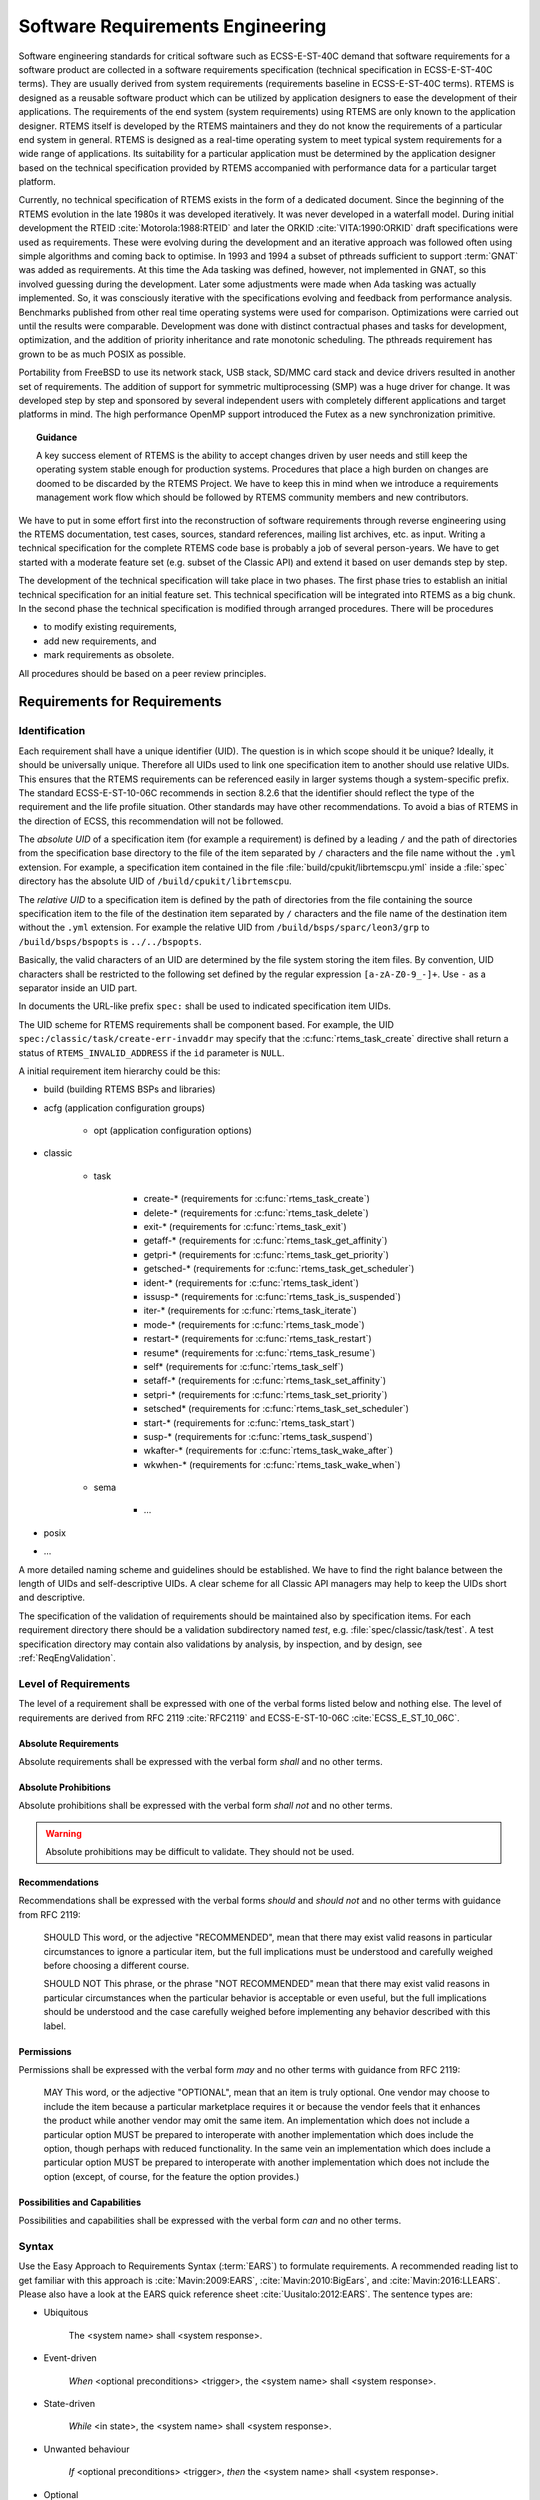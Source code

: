 .. SPDX-License-Identifier: CC-BY-SA-4.0

.. Copyright (C) 2019, 2020 embedded brains GmbH (http://www.embedded-brains.de)

.. |E40| replace:: ECSS-E-ST-40C

.. |E10-06| replace:: ECSS-E-ST-10-06C

.. _ReqEng:

Software Requirements Engineering
*********************************

Software engineering standards for critical software such as |E40| demand that
software requirements for a software product are collected in a software
requirements specification (technical specification in |E40| terms).  They are
usually derived from system requirements (requirements baseline in |E40|
terms).  RTEMS is designed as a reusable software product which can be utilized
by application designers to ease the development of their applications.  The
requirements of the end system (system requirements) using RTEMS are only known
to the application designer.  RTEMS itself is developed by the RTEMS
maintainers and they do not know the requirements of a particular end system in
general.  RTEMS is designed as a real-time operating system to meet typical
system requirements for a wide range of applications.  Its suitability for a
particular application must be determined by the application designer based on
the technical specification provided by RTEMS accompanied with performance data
for a particular target platform.

Currently, no technical specification of RTEMS exists in the form of a
dedicated document.  Since the beginning of the RTEMS evolution in the late
1980s it was developed iteratively.  It was never developed in a waterfall
model.  During initial development the RTEID :cite:`Motorola:1988:RTEID` and
later the ORKID :cite:`VITA:1990:ORKID` draft specifications were used as
requirements.  These were evolving during the development and an iterative
approach was followed often using simple algorithms and coming back to
optimise.  In 1993 and 1994 a subset of pthreads sufficient to support
:term:`GNAT` was added as requirements.  At this time the Ada tasking was
defined, however, not implemented in GNAT, so this involved guessing during the
development. Later some adjustments were made when Ada tasking was actually
implemented.  So, it was consciously iterative with the specifications evolving
and feedback from performance analysis.  Benchmarks published from other real
time operating systems were used for comparison.  Optimizations were carried
out until the results were comparable.  Development was done with distinct
contractual phases and tasks for development, optimization, and the addition of
priority inheritance and rate monotonic scheduling.  The pthreads requirement
has grown to be as much POSIX as possible.

Portability from FreeBSD to use its network stack, USB stack, SD/MMC card stack
and device drivers resulted in another set of requirements.  The addition of
support for symmetric multiprocessing (SMP) was a huge driver for change.  It
was developed step by step and sponsored by several independent users with
completely different applications and target platforms in mind.  The high
performance OpenMP support introduced the Futex as a new synchronization
primitive.

.. topic:: Guidance

    A key success element of RTEMS is the ability to accept changes driven by
    user needs and still keep the operating system stable enough for production
    systems.  Procedures that place a high burden on changes are doomed to be
    discarded by the RTEMS Project.  We have to keep this in mind when we
    introduce a requirements management work flow which should be followed by
    RTEMS community members and new contributors.

We have to put in some effort first into the reconstruction of software
requirements through reverse engineering using the RTEMS documentation, test
cases, sources, standard references, mailing list archives, etc. as input.
Writing a technical specification for the complete RTEMS code base is probably
a job of several person-years.  We have to get started with a moderate feature
set (e.g. subset of the Classic API) and extend it based on user demands step
by step.

The development of the technical specification will take place in two phases.
The first phase tries to establish an initial technical specification for an
initial feature set.  This technical specification will be integrated into
RTEMS as a big chunk.  In the second phase the technical specification is
modified through arranged procedures.  There will be procedures

* to modify existing requirements,

* add new requirements, and

* mark requirements as obsolete.

All procedures should be based on a peer review principles.

Requirements for Requirements
=============================

.. _ReqEngIdent:

Identification
--------------

Each requirement shall have a unique identifier (UID).  The question is in
which scope should it be unique?  Ideally, it should be universally unique.
Therefore all UIDs used to link one specification item to another should use
relative UIDs.  This ensures that the RTEMS requirements can be referenced
easily in larger systems though a system-specific prefix.  The standard
ECSS-E-ST-10-06C recommends in section 8.2.6 that the identifier should reflect
the type of the requirement and the life profile situation.  Other standards
may have other recommendations.  To avoid a bias of RTEMS in the direction of
ECSS, this recommendation will not be followed.

The *absolute UID* of a specification item (for example a requirement) is
defined by a leading ``/`` and the path of directories from the specification
base directory to the file of the item separated by ``/`` characters and the
file name without the ``.yml`` extension.  For example, a specification item
contained in the file :file:`build/cpukit/librtemscpu.yml` inside a
:file:`spec` directory has the absolute UID of ``/build/cpukit/librtemscpu``.

The *relative UID* to a specification item is defined by the path of
directories from the file containing the source specification item to the file
of the destination item separated by ``/`` characters and the file name of the
destination item without the ``.yml`` extension.  For example the relative UID
from ``/build/bsps/sparc/leon3/grp`` to ``/build/bsps/bspopts`` is
``../../bspopts``.

Basically, the valid characters of an UID are determined by the file system
storing the item files.  By convention, UID characters shall be restricted to
the following set defined by the regular expression ``[a-zA-Z0-9_-]+``.  Use
``-`` as a separator inside an UID part.

In documents the URL-like prefix ``spec:`` shall be used to indicated
specification item UIDs.

The UID scheme for RTEMS requirements shall be component based.  For example,
the UID ``spec:/classic/task/create-err-invaddr`` may specify that the
:c:func:`rtems_task_create` directive shall return a status of
``RTEMS_INVALID_ADDRESS`` if the ``id`` parameter is ``NULL``.

A initial requirement item hierarchy could be this:

* build (building RTEMS BSPs and libraries)

* acfg (application configuration groups)

    * opt (application configuration options)

* classic

    * task

        * create-* (requirements for :c:func:`rtems_task_create`)
        * delete-* (requirements for :c:func:`rtems_task_delete`)
        * exit-* (requirements for :c:func:`rtems_task_exit`)
        * getaff-* (requirements for :c:func:`rtems_task_get_affinity`)
        * getpri-* (requirements for :c:func:`rtems_task_get_priority`)
        * getsched-* (requirements for :c:func:`rtems_task_get_scheduler`)
        * ident-* (requirements for :c:func:`rtems_task_ident`)
        * issusp-* (requirements for :c:func:`rtems_task_is_suspended`)
        * iter-* (requirements for :c:func:`rtems_task_iterate`)
        * mode-* (requirements for :c:func:`rtems_task_mode`)
        * restart-* (requirements for :c:func:`rtems_task_restart`)
        * resume* (requirements for :c:func:`rtems_task_resume`)
        * self* (requirements for :c:func:`rtems_task_self`)
        * setaff-* (requirements for :c:func:`rtems_task_set_affinity`)
        * setpri-* (requirements for :c:func:`rtems_task_set_priority`)
        * setsched* (requirements for :c:func:`rtems_task_set_scheduler`)
        * start-* (requirements for :c:func:`rtems_task_start`)
        * susp-* (requirements for :c:func:`rtems_task_suspend`)
        * wkafter-* (requirements for :c:func:`rtems_task_wake_after`)
        * wkwhen-* (requirements for :c:func:`rtems_task_wake_when`)

    * sema

        * ...

* posix

* ...

A more detailed naming scheme and guidelines should be established.  We have to
find the right balance between the length of UIDs and self-descriptive UIDs.  A
clear scheme for all Classic API managers may help to keep the UIDs short and
descriptive.

The specification of the validation of requirements should be maintained also
by specification items.  For each requirement directory there should be a
validation subdirectory named *test*, e.g. :file:`spec/classic/task/test`.  A
test specification directory may contain also validations by analysis, by
inspection, and by design, see :ref:`ReqEngValidation`.

Level of Requirements
---------------------

The level of a requirement shall be expressed with one of the verbal forms
listed below and nothing else.  The level of requirements are derived from RFC
2119 :cite:`RFC2119` and |E10-06| :cite:`ECSS_E_ST_10_06C`.

Absolute Requirements
~~~~~~~~~~~~~~~~~~~~~

Absolute requirements shall be expressed with the verbal form *shall* and no
other terms.

Absolute Prohibitions
~~~~~~~~~~~~~~~~~~~~~

Absolute prohibitions shall be expressed with the verbal form *shall not* and
no other terms.

.. warning::

    Absolute prohibitions may be difficult to validate.  They should not be
    used.

Recommendations
~~~~~~~~~~~~~~~

Recommendations shall be expressed with the verbal forms *should* and
*should not* and no other terms with guidance from RFC 2119:

    SHOULD   This word, or the adjective "RECOMMENDED", mean that there
    may exist valid reasons in particular circumstances to ignore a
    particular item, but the full implications must be understood and
    carefully weighed before choosing a different course.

    SHOULD NOT   This phrase, or the phrase "NOT RECOMMENDED" mean that
    there may exist valid reasons in particular circumstances when the
    particular behavior is acceptable or even useful, but the full
    implications should be understood and the case carefully weighed
    before implementing any behavior described with this label.

Permissions
~~~~~~~~~~~

Permissions shall be expressed with the verbal form *may* and no other terms
with guidance from RFC 2119:

    MAY   This word, or the adjective "OPTIONAL", mean that an item is
    truly optional.  One vendor may choose to include the item because a
    particular marketplace requires it or because the vendor feels that
    it enhances the product while another vendor may omit the same item.
    An implementation which does not include a particular option MUST be
    prepared to interoperate with another implementation which does
    include the option, though perhaps with reduced functionality. In the
    same vein an implementation which does include a particular option
    MUST be prepared to interoperate with another implementation which
    does not include the option (except, of course, for the feature the
    option provides.)

Possibilities and Capabilities
~~~~~~~~~~~~~~~~~~~~~~~~~~~~~~

Possibilities and capabilities shall be expressed with the verbal form *can*
and no other terms.

.. _ReqEngSyntax:

Syntax
------

Use the Easy Approach to Requirements Syntax (:term:`EARS`) to formulate
requirements.  A recommended reading list to get familiar with this approach is
:cite:`Mavin:2009:EARS`, :cite:`Mavin:2010:BigEars`, and
:cite:`Mavin:2016:LLEARS`.  Please also have a look at the EARS quick reference
sheet :cite:`Uusitalo:2012:EARS`.  The sentence types are:

* Ubiquitous

    The <system name> shall <system response>.

* Event-driven

    *When* <optional preconditions> <trigger>, the <system name> shall <system response>.

* State-driven

    *While* <in state>, the <system name> shall <system response>.

* Unwanted behaviour

    *If* <optional preconditions> <trigger>, *then* the <system name> shall <system response>.

* Optional

    *Where* <feature>, the <system name> shall <system response>.

The optional sentence type should be only used for application configuration
options.  The goal is to use the *enabled-by* attribute to enable or disable
requirements based on configuration parameters that define the RTEMS artefacts
used to build an application executable (header files, libraries, linker command
files).  Such configuration parameters are for example the architecture, the
platform, CPU port options, and build configuration options (e.g. uniprocessor
vs. SMP).

Wording Restrictions
--------------------

To prevent the expression of imprecise requirements, the following terms shall
not be used in requirement formulations:

* "acceptable"
* "adequate"
* "almost always"
* "and/or"
* "appropriate"
* "approximately"
* "as far as possible"
* "as much as practicable"
* "best"
* "best possible"
* "easy"
* "efficient"
* "e.g."
* "enable"
* "enough"
* "etc."
* "few"
* "first rate"
* "flexible"
* "generally"
* "goal"
* "graceful"
* "great"
* "greatest"
* "ideally"
* "i.e."
* "if possible"
* "in most cases"
* "large"
* "many"
* "maximize"
* "minimize"
* "most"
* "multiple"
* "necessary"
* "numerous"
* "optimize"
* "ought to"
* "probably"
* "quick"
* "rapid"
* "reasonably"
* "relevant"
* "robust"
* "satisfactory"
* "several"
* "shall be included but not limited to"
* "simple"
* "small"
* "some"
* "state-of-the-art".
* "sufficient"
* "suitable"
* "support"
* "systematically"
* "transparent"
* "typical"
* "user-friendly"
* "usually"
* "versatile"
* "when necessary"

For guidelines to avoid these terms see Table 11-2, "Some ambiguous terms to
avoid in requirements" in :cite:`Wiegers:2013:SR`.  There should be some means
to enforce that these terms are not used, e.g. through a client-side pre-commit
Git hook, a server-side pre-receive Git hook, or some scripts run by special
build commands.

Separate Requirements
---------------------

Requirements shall be stated separately.  A bad example is:

spec:/classic/task/create
    The task create directive shall evaluate the parameters, allocate a task
    object and initialize it.

To make this a better example, it should be split into separate requirements:

spec:/classic/task/create
    When the task create directive is called with valid parameters and a free
    task object exists, the task create directive shall assign the identifier of
    an initialized task object to the ``id`` parameter and return the
    ``RTEMS_SUCCESSFUL`` status.

spec:/classic/task/create-err-toomany
    If no free task objects exists, the task create directive shall return the
    ``RTEMS_TOO_MANY`` status.

spec:/classic/task/create-err-invaddr
    If the ``id`` parameter is ``NULL``, the task create directive shall return the
    ``RTEMS_INVALID_ADDRESS`` status.

spec:/classic/task/create-err-invname
    If the ``name`` parameter is invalid, the task create directive shall
    return the ``RTEMS_INVALID_NAME`` status.

    ...

Conflict Free Requirements
--------------------------

Requirements shall not be in conflict with each other inside a specification.
A bad example is:

spec:/classic/sema/mtx-obtain-wait
    When a mutex is not available, the mutex obtain directive shall enqueue the
    calling thread on the wait queue of the mutex.

spec:/classic/sema/mtx-obtain-err-unsat
    If a mutex is not available, the mutex obtain directive shall return the
    RTEMS_UNSATISFIED status.

To resolve this conflict, a condition may be added:

spec:/classic/sema/mtx-obtain-wait
    When a mutex is not available and the RTEMS_WAIT option is set, the mutex
    obtain directive shall enqueue the calling thread on the wait queue of the
    mutex.

spec:/classic/sema/mtx-obtain-err-unsat
    If a mutex is not available, when the RTEMS_WAIT option is not set, the
    mutex obtain directive shall return the RTEMS_UNSATISFIED status.

Use of Project-Specific Terms and Abbreviations
-----------------------------------------------

All project-specific terms and abbreviations used to formulate requirements
shall be defined in the project glossary.

.. _ReqEngJustReq:

Justification of Requirements
-----------------------------

Each requirement shall have a rationale or justification recorded in a
dedicated section of the requirement file.  See *rationale* attribute for
:ref:`ReqEngSpecItems`.

.. _ReqEngSpecItems:

Specification Items
===================

The technical specification of RTEMS will contain requirements, specializations
of requirements, :ref:`test procedures <ReqEngTestProcedure>`,
:ref:`test suites <ReqEngTestSuite>`, :ref:`test cases <ReqEngTestCase>`, and
:ref:`requirement validations <ReqEngValidation>`.  These things will be called
*specification items* or just *items* if it is clear from the context.

The specification items are stored in files in :term:`YAML` format with a
defined set of key-value pairs called attributes.  The key name shall match
with the pattern defined by the regular expression
``[a-zA-Z0-9][a-zA-Z0-9-]+``.  In particular, key names which begin with an
underscore (``_``) are reserved for internal use in tools.

Each specification item shall have the following attributes:

enabled-by
    The value shall be a list of expressions.  An expression is an operator
    or an option.  An option evaluates to true if it is included the set of
    enabled options of the configuration.  An operator is a dictionary with
    exactly one key and a value.  Valid keys are *and*, *or*, and *not*:

    * The value of the *and* operator shall be a list of expressions.  It
      evaluates to the *logical and* of all outcomes of the expressions in
      the list.

    * The value of the *or* operator shall be a list of expressions.  It
      evaluates to the *logical or* of all outcomes of the expressions in
      the list.

    * The value of the *not* operator shall be an expression.  It negates
      the outcome of its expression.

    The outcome of a list of expressions without an operator is the
    *logical or* of all outcomes of the expressions in the list.  An empty
    list evaluates to true.  Examples:

    .. code-block:: none

        enabled-by:
        - RTEMS_SMP

    .. code-block:: none

        enabled-by:
        - and:
          - RTEMS_NETWORKING
          - not: RTEMS_SMP

    .. code-block:: none

        enabled-by:
        - and:
          - not: TEST_DEBUGGER01_EXCLUDE
          - or:
            - arm
            - i386

links
    The value shall be a list of key-value pairs defining links to other
    specification items.  The list is ordered and defines the order in
    which links are processed.  There shall be a key *role* with an
    unspecified value.  There shall be a key *uid* with a relative UID to
    the item referenced by this link.  Other keys are type-specific.
    Example:

    .. code-block:: yaml

        links:
        - role: build-dependency
          uid: optpwrdwnhlt
        - role: build-dependency
          uid: ../../bspopts
        - role: build-dependency
          uid: ../start

type
    The value shall be the specification :ref:`item type <ReqEngItemTypes>`.

The following attributes are used in specification items of various types:

.. _ReqEngItemAttrLicense:

SPDX-License-Identifier
    The value should be ``BSD-2-Clause OR CC-BY-SA-4.0``.  If content is
    imported from external sources, then the corresponding license shall be
    used.  Acceptable licenses are BSD-2-Clause and CC-BY-SA-4.0.  The
    copyright holder of the external work should be asked to allow a
    dual-licensing BSD-2-Clause or CC-BY-SA-4.0.  This allows generation of
    BSD-2-Clause licensed source code and CC-BY-SA-4.0 licensed documentation.

.. _ReqEngItemAttrCopyrights:

copyrights
    The value shall be a list of copyright statements of the following formats:

    * ``Copyright (C) <YEAR> <COPYRIGHT HOLDER>``

    * ``Copyright (C) <FIRST YEAR>, <LAST YEAR> <COPYRIGHT HOLDER>``

    See also :ref:`FileHeaderCopyright`.

.. _ReqEngItemTypes:

Item Types
----------

Specification items can have all sorts of *types*.  The selection of types and
the level of detail depends on a particular standard and product model.  We need
enough flexibility to be in line with ECSS-E-ST-10-06 and possible future
applications of other standards.  Each item may have a list of types.  Valid
types are listed below.  This list may change over time.  If new types are
added, then a mapping between types should be specified.  The item types and
their definition is work in progress.  A list of types follows:

* requirement

    * functional - Functional requirements shall describe the behaviour of the
      software product under specific conditions.

        * *capability*

        * *dependability-function*

        * *function*

        * *operational* - Operational requirements shall

            * define the operation modes (e.g. initialization, multitasking, termination),

            * describe the operation modes, and

            * describe the operation mode transitions.

        * *safety-function*

    * non-functional

        * *build-configuration*

        * *constraint*

        * *design*

        * *interface*

        * *interface-requirement*

        * *maintainability*

        * *performance*

        * *portability*

        * *quality*

        * *reliability*

        * *resource*

        * *safety*

* *test-procedure*

* *test-suite*

* *test-case*

* *validation-by-analysis*

* *validation-by-inspection*

* *validation-by-review-of-design*

* *validation-platform*

.. image:: ../images/eng/req-spec-items.*
    :scale: 70
    :align: center

Requirements
------------

All requirement specification items shall have the following attribute:

rationale:
    The rationale or justification of the specification item.

Build Configuration
-------------------

Build configuration requirements define what needs to be built (libraries,
object files, test executables, etc.) and how (configuration option header
files, compiler flags, linker flags, etc.).  The goal is to generate build
files (Makefile or waf) and content for the Software Configuration File (SCF)
from it.  A YAML scheme needs to be defined for this purpose.

.. _ReqEngInterfaceReq:

Interface Requirement
---------------------

Interface requirements shall describe the high level aspects of interfaces.
The item type shall be *interface-requirement*.

.. _ReqEngInterface:

Interface
---------

.. warning::

    This is work in progress.

Interface items shall specify the interface of the software product to other
software products and the hardware.  The item type shall be *interface*.  The
interface items shall have an *interface-category* which is one of the
following and nothing else:

* *application*: Application interface items shall describe the interface
  between the software product and the application (:term:`API`).  The goal is
  to generate header files with Doxygen markup and user manual documentation
  parts from the application interface specification.

* *application-configuration*: Application configuration items shall define
  parameters of the software product which can be set by the application at
  link-time.  The goal is to generate user manual documentation parts and test
  cases from the application configuration specification.

* *architecture*: Architecture interface items shall define the
  interface between the software product and the processor architecture
  (:term:`ABI`).

* *gcc*: GCC interface items shall define the interface between the software
  product and GCC components such as libgcc.a, libatomic.a, libgomp.a,
  libstdc++.a, etc.

* *hardware*: Hardware interface items shall define the interface between the
  software product and the hardware.

* *newlib*: Newlib interface items shall define the interface between the
  software product and the Newlib (libc.a).

The interface items shall have an *interface-type* which is one of the
following and nothing else:

* *configuration-option*

* *define*

* *enum*

* *function*

* *header*

* *macro*

* *register-block*

* *structure*

* *typedef*

* *union*

* *variable*

.. _ReqEngInterfaceApplicationConfigGroups:

Interface - Application Configuration Groups
--------------------------------------------

The application configuration group items shall have the following attribute
specializations:

SPDX-License-Identifier
    See :ref:`SPDX-License-Identifier <ReqEngItemAttrLicense>`.

appl-config-group-description:
    The value shall be the description of this application configuration group.

appl-config-group-name:
    The value shall be the name of this application configuration group.

copyrights
    See :ref:`copyrights <ReqEngItemAttrCopyrights>`.

interface-type
    The interface type value shall be *appl-config-group*.

link
    There shall be a link to a higher level requirement.

text
    The application configuration group requirement.

type
    The type value shall be *interface*.

.. _ReqEngInterfaceApplicationConfigOptions:

Interface - Application Configuration Options
---------------------------------------------

The application configuration option items shall have the following attribute
specializations:

SPDX-License-Identifier
    See :ref:`SPDX-License-Identifier <ReqEngItemAttrLicense>`.

appl-config-option-constraint
    This attribute shall be present only for *initializer* and *integer*
    type options.  The value shall be a dictionary of the following optional
    key-value pairs.

    custom
        The value shall be a list of constraints in natural language.  Use the
        following wording:

            The value of this configuration option shall be ...

    min
        The value shall be the minimum value of the option.

    max
        The value shall be the maximum value of the option.

    links
        The value shall be a list of relative UIDs to constraints.

    set
        The value shall be the list of valid values of the option.

appl-config-option-default
    This attribute shall be present only for *feature* type options.  The value
    shall be a description of the default configuration in case this boolean
    feature define is undefined.  Use the following wording:

        If this configuration option is undefined, then ...

appl-config-option-default-value
    This attribute shall be present only for *initializer* and *integer*
    type options.  The value shall be an initializer, an integer, or a
    descriptive text.

appl-config-option-description
    For *feature* and *feature-enable* type options, the value shall be a
    description of the configuration in case this boolean feature define is
    defined.  Use the following wording:

        In case this configuration option is defined, then ...

    For *initializer* and *integer* options, the value shall describe the
    effect of the option value.  The description should focus on the average
    use-case.  It should not cover potential problems, constraints, obscure
    use-cases, corner cases and everything which makes matters complicated.
    Add these things to *appl-config-option-constraint* and
    *appl-config-option-notes*.  Use the following wording:

        The value of this configuration option defines ...

appl-config-option-index
    The value shall be a list of entries for the document index.  By default,
    the application configuration option name is added to the index.

appl-config-option-name
    The value shall be the name of the application configuration option.  Use a
    pattern of ``CONFIGURE_[A-Z0-9_]+`` for the name.

appl-config-option-notes
    The value shall be the notes for this option.  The notes should explain
    everything which was omitted from the description.  It should cover all the
    details, special cases, usage notes, error conditions, configuration
    dependencies, and references.

appl-config-option-type
    The value shall be one of the following and nothing else:

    feature
        Use this type for boolean feature opions which have a behaviour in the
        default configuration which is not just that the feature is disabled.

    feature-enable
        Use this type for boolean feature opions which just enables a feature.

    initializer
        Use this type for options which initialize a data structure.

    integer
        Use this type for integer options.

copyrights
    See :ref:`copyrights <ReqEngItemAttrCopyrights>`.

interface-type
    The interface type value shall be *appl-config-option*.

link
    There shall be a link to the application configuration group to which this
    option belongs.

text
    The application configuration option requirement.

type
    The type value shall be *interface*.

.. _ReqEngTestProcedure:

Test Procedure
--------------

Test procedures shall be executed by the Qualification Toolchain.

The test procedure items shall have the following attribute
specializations:

type
    The type value shall be *test-procedure*.

text
    The purpose of this test procedure.

platform
    There shall be links to validation platform requirements.

steps
    The test procedure steps.  Could be a list of key-value pairs.  The key
    is the step name and the value is a description of the actions
    performed in this step.

.. _ReqEngTestSuite:

Test Suite
----------

Test suites shall use the :ref:`RTEMS Test Framework <RTEMSTestFramework>`.

The test suite items shall have the following attribute specializations:

type
    The type value shall be *test-suite*.

text
    The test suite description.

.. _ReqEngTestCase:

Test Case
---------

Test cases shall use the :ref:`RTEMS Test Framework <RTEMSTestFramework>`.

The test case items shall have the following attribute specializations:

type
    The type value shall be *test-case*.

link
    The link to the requirement validated by this test case or no links if
    this is a unit or integration test case.

ref
    If this is a unit test case, then a reference to the :term:`software
    item` under test shall be provided.  If this is an integration test
    case, then a reference to the integration under test shall be provided.
    The integration is identified by its Doxygen group name.

text
    A short description of the test case.

inputs
    The inputs to execute the test case.

outputs
    The expected outputs.

The test case code may be also contained in the test case specification
item in a *code* attribute.  This is subject to discussion on the RTEMS
mailing list.  Alternatively, the test code could be placed directly in
source files.  A method is required to find the test case specification of
a test case code and vice versa.

.. _ReqEngResAndPerf:

Resources and Performance
-------------------------

Normally, resource and performance requirements are formulated like this:

* The resource U shall need less than V storage units.

* The operation Y shall complete within X time units.

Such statements are difficult to make for a software product like RTEMS which
runs on many different target platforms in various configurations.  So, the
performance requirements of RTEMS shall be stated in terms of benchmarks.  The
benchmarks are run on the project-specific target platform and configuration.
The results obtained by the benchmark runs are reported in a human readable
presentation.  The application designer can then use the benchmark results to
determine if its system performance requirements are met.  The benchmarks shall
be executed under different environment conditions, e.g. varying cache states
(dirty, empty, valid) and system bus load generated by other processors.  The
application designer shall have the ability to add additional environment
conditions, e.g. system bus load by DMA engines or different system bus
arbitration schemes.

To catch resource and performance regressions via test suite runs there shall be
a means to specify threshold values for the measured quantities.  The threshold
values should be provided for each validation platform.  How this can be done
and if the threshold values are maintained by the RTEMS Project is subject to
discussion.

.. _ReqEngTrace:

Traceability of Specification Items
===================================

The standard |E10-06| demands that requirements shall be under configuration
management, backwards-traceable and forward-traceable.  Requirements are a
specialization of specification items in RTEMS.

.. _ReqEngTraceHistory:

History of Specification Items
------------------------------

The RTEMS specification items should placed in the RTEMS sources using Git for
version control.  The history of specification items can be traced with Git.
Special commit procedures for changes in specification item files should be
established.  For example, it should be allowed to change only one
specification item per commit.  A dedicated Git commit message format may be
used as well, e.g. use of ``Approved-by:`` or ``Reviewed-by:`` lines which
indicate an agreed statement (similar to the
`Linux kernel patch submission guidelines <https://www.kernel.org/doc/html/latest//process/submitting-patches.html#using-reported-by-tested-by-reviewed-by-suggested-by-and-fixes>`_).
Git commit procedures may be ensured through a server-side pre-receive hook.
The history of requirements may be also added to the specification items
directly in a *revision* attribute.  This would make it possible to generate
the history information for documents without having the Git repository
available, e.g. from an RTEMS source release archive.

.. _ReqEngTraceBackward:

Backward Traceability of Specification Items
--------------------------------------------

Providing backward traceability of specification items means that we must be
able to find the corresponding higher level specification item for each refined
specification item.  A custom tool needs to verify this.

.. _ReqEngTraceForward:

Forward Traceability of Specification Items
-------------------------------------------

Providing forward traceability of specification items means that we must be
able to find all the refined specification items for each higher level
specification item.  A custom tool needs to verify this.  The links from
parent to child specification items are implicitly defined by links from a
child item to a parent item.

.. _ReqEngTraceReqArchDesign:

Traceability between Software Requirements, Architecture and Design
-------------------------------------------------------------------

The software requirements are implemented in custom YAML files, see
:ref:`ReqEngSpecItems`.  The software architecture and design is written in
Doxygen markup.  Doxygen markup is used throughout all header and source files.
A Doxygen filter program may be provided to place Doxygen markup in assembler
files.  The software architecture is documented via Doxygen groups.  Each
Doxygen group name should have a project-specific name and the name should be
unique within the project, e.g.  RTEMSTopLevel\ MidLevel\ LowLevel.  The link
from a Doxygen group to its parent group is realized through the ``@ingroup``
special command.  The link from a Doxygen group or :term:`software component`
to the corresponding requirement is realized through a ``@satisfy{req}``
`custom command <http://www.doxygen.nl/manual/custcmd.html>`_ which needs the
identifier of the requirement as its one and only parameter.  Only links to
parents are explicitly given in the Doxygen markup.  The links from a parent to
its children are only implicitly specified via the link from a child to its
parent.  So, a tool must process all files to get the complete hierarchy of
software requirements, architecture and design. Links from a software component
to another software component are realized through automatic Doxygen references
or the ``@ref`` and ``@see`` special commands.

.. _ReqEngValidation:

Requirement Validation
======================

The validation of each requirement shall be accomplished by one or more of
the following methods and nothing else:

* *By test*: A :ref:`ReqEngTestCase` specification item is provided to
  demonstrate that the requirement is satisfied when the software product is
  executed on the target platform.

* *By analysis*: A statement is provided how the requirement is met, by
  analysing static properties of the software product.

* *By inspection*: A statement is provided how the requirement is met, by
  inspection of the :term:`source code`.

* *By review of design*: A rationale is provided to demonstrate how the
  qualification requirement is satisfied implicitly by the software design.

Validation by test is strongly recommended.  The choice of any other validation
method shall be strongly justified.  The requirements author is obligated to
provide the means to validate the requirement with detailed instructions.

For a specification item in a parent directory it could be checked that at
least one item in a subdirectory has a link to it.  For example a subdirectory
could contain validation items.  With this feature you could check that all
requirements are covered by at least one validation item.

The requirement validation by analysis, by inspection, and by design
specification items shall have the following attribute specializations:

type
    The type attribute value shall be *validation-by-analysis*,
    *validation-by-inspection*, or *validation-by-review-of-design*.

link
    There shall be exactly one link to the validated requirement.

text
    The statement or rational of the requirement validation.

Requirement Management
======================

Change Control Board
--------------------

Working with requirements usually involves a Change Control Board
(:term:`CCB`).  The CCB of the RTEMS Project is the
`RTEMS developer mailing list <https://lists.rtems.org/mailman/listinfo/devel>`_.

There are the following actors involved:

* *RTEMS users*: Everyone using the RTEMS real-time operating system to design,
  develop and build an application on top of it.

* *RTEMS developers*: The persons developing and maintaining RTEMS.  They write
  patches to add or modify code, requirements, tests and documentation.

* *RTEMS maintainers*: They are listed in the
  `MAINTAINERS <https://git.rtems.org/rtems/tree/MAINTAINERS>`_ file and have
  write access to the project repositories.

Adding and changing requirements follows the normal patch review process.  The
normal patch review process is described in the
`RTEMS User Manual <https://docs.rtems.org/branches/master/user/support/contrib.html#patch-review-process>`_.
Reviews and comments may be submitted by anyone, but a maintainer review is
required to approve *significant* changes.  In addition for significant
changes, there should be at least one reviewer with a sufficient independence
from the author which proposes a new requirement or a change of an existing
requirement.  Working in another company on different projects is sufficiently
independent.  RTEMS maintainers do not know all the details, so they trust in
general people with experience on a certain platform.  Sometimes no review
comments may appear in a reasonable time frame, then an implicit agreement to
the proposed changes is assumed.  Patches can be sent at anytime, so
controlling changes in RTEMS requires a permanent involvement on the RTEMS
developer mailing list.

For a qualification of RTEMS according to certain standards, the requirements
may be approved by an RTEMS user.  The approval by RTEMS users is not the
concern of the RTEMS Project, however, the RTEMS Project should enable RTEMS
users to manage the approval of requirements easily.  This information may be
also used by a independent authority which comes into play with an Independent
Software Verification and Validation (:term:`ISVV`).  It could be used to
select a subset of requirements, e.g. look only at the ones approved by a
certain user.  RTEMS users should be able to reference the determinative
content of requirements, test procedures, test cases and justification reports
in their own documentation.  Changes in the determinative content should
invalidate all references to previous versions.

Add a Requirement
-----------------

.. image:: ../images/eng/req-add.*
    :scale: 70
    :align: center

.. _ReqEngModifyRequirement:

Modify a Requirement
--------------------

.. image:: ../images/eng/req-modify.*
    :scale: 70
    :align: center

Mark a Requirement as Obsolete
------------------------------

Requirements shall be never removed.  They shall be marked as obsolete.  This
ensures that requirement identifiers are not reused.  The procedure to obsolete
a requirement is the same as the one to :ref:`modify a requirement
<ReqEngModifyRequirement>`.

Tooling
=======

Tool Requirements
-----------------

To manage requirements some tool support is helpful.  Here is a list of
requirements for the tool:

* The tool shall be open source.

* The tool should be actively maintained during the initial phase of the RTEMS
  requirements specification.

* The tool shall use plain text storage (no binary formats, no database).

* The tool shall support version control via Git.

* The tool should export the requirements in a human readable form using the
  Sphinx documentation framework.

* The tool shall support traceability of requirements to items external to the
  tool.

* The tool shall support traceability between requirements.

* The tool shall support custom requirement attributes.

* The tool should ensure that there are no cyclic dependencies between
  requirements.

* The tool should provide an export to :term:`ReqIF`.

Tool Evaluation
---------------

During an evaluation phase the following tools were considered:

* `aNimble <https://sourceforge.net/projects/nimble/>`_
* :term:`Doorstop`
* `OSRMT <https://github.com/osrmt/osrmt>`_
* `Papyrus <https://www.eclipse.org/papyrus/>`_
* `ProR <https://www.eclipse.org/rmf/pror/>`_
* `ReqIF Studio <https://formalmind.com/tools/studio/>`_
* `Requirement Heap <https://sourceforge.net/projects/reqheap/>`_
* `rmToo <http://rmtoo.florath.net/>`_

The tools aNimble, OSRMT and Requirement Heap were not selected since they use
a database.  The tools Papyrus, ProR and ReqIF are Eclipse based and use
complex XML files for data storage.  They were difficult to use and lack good
documentation/tutorials.  The tools rmToo and Doorstop turned out to be the
best candidates to manage requirements in the RTEMS Project.  The Doorstop tool
was selected as the first candidate mainly due a recommendation by an RTEMS
user.

.. _ReqEngDoorstop:

Best Available Tool - Doorstop
------------------------------

:term:`Doorstop` is a requirements management tool.  It has a modern,
object-oriented and well-structured implementation in Python 3.6 under the
LGPLv3 license.  It uses a continuous integration build with style checkers,
static analysis, documentation checks, code coverage, unit test and integration
tests.  In 2019, the project was actively maintained.  Pull requests for minor
improvements and new features were reviewed and integrated within days.  Each
requirement is contained in a single file in :term:`YAML` format.  Requirements
are organized in documents and can be linked to each other
:cite:`Browning:2014:RequirementsManagement`.

Doorstop consists of three main parts

* a stateless command line tool `doorstop`,

* a file format with a pre-defined set of attributes (YAML), and

* a primitive GUI tool (not intended to be used).

For RTEMS, its scope will be extended to manage specifications in general.  The
primary reason for selecting Doorstop as the requirements management tool for
the RTEMS Project is its data format which allows a high degree of
customization.  Doorstop uses a directed, acyclic graph (DAG) of items.  The
items are files in YAML format.  Each item has a set of
`standard attributes <https://doorstop.readthedocs.io/en/latest/reference/item/>`_
(key-value pairs).

The use case for the standard attributes is requirements management.  However,
Doorstop is capable to manage custom attributes as well.  We will heavily use
custom attributes for the specification items.  Enabling Doorstop to effectively
use custom attributes was done specifically for the RTEMS Project in several
patch sets.

A key feature of Doorstop is the `fingerprint of items
<https://doorstop.readthedocs.io/en/latest/reference/item/#reviewed>`_.
For the RTEMS Project, the fingerprint hash algorithm was changed from MD5 to
SHA256.  In 2019, it can be considered cryptographically secure.  The
fingerprint should cover the normative values of an item, e.g. comments etc. are
not included.  The fingerprint helps RTEMS users to track the significant
changes in the requirements (in contrast to all the changes visible in Git).  As
an example use case, a user may want to assign a project-specific status to
specification items.  This can be done with a table which contains columns for 

1. the UID of the item,

2. the fingerprint, and

3. the project-specific status.

Given the source code of RTEMS (which includes the specification items) and this
table, it can be determined which items are unchanged and which have another
status (e.g. unknown, changed, etc.).

After some initial work with Doorstop some issues surfaced
(`#471 <https://github.com/doorstop-dev/doorstop/issues/471>`_)
It turned out that Doorstop is not designed as a library and contains to much
policy. This results in a lack of flexibility required for the RTEMS Project.

1. Its primary use case is requirements management. So, it has some standard
   attributes useful in this domain, like derived, header, level, normative,
   ref, reviewed, and text. However, we want to use it more generally for
   specification items and these attributes make not always sense.  Having them
   in every item is just overhead and may cause confusion.

2. The links cannot have custom attributes, e.g. role, enabled-by. With
   link-specific attributes you could have multiple DAGs formed up by the same
   set of items.

3. Inside a document (directory) items are supposed to have a common type (set
   of attributes). We would like to store at a hierarchy level also distinct
   specializations.

4. The verification of the items is quite limited.  We need verification with
   type-based rules.

5. The UIDs in combination with the document hierarchy lead to duplication,
   e.g. a/b/c/a-b-c-d.yml. You have the path (a/b/c) also in the file name
   (a-b-c). You cannot have relative UIDs in links (e.g. ../parent-req) . The
   specification items may contain multiple requirements, e.g. min/max
   attributes.  There is no way to identify them.

6. The links are ordered by Doorstop alphabetically by UID. For some
   applications, it would be better to use the order specified by the user. For
   example, we want to use specification items for a new build system. Here it
   is handy if you can express things like this: A is composed of B and C.
   Build B before C.
